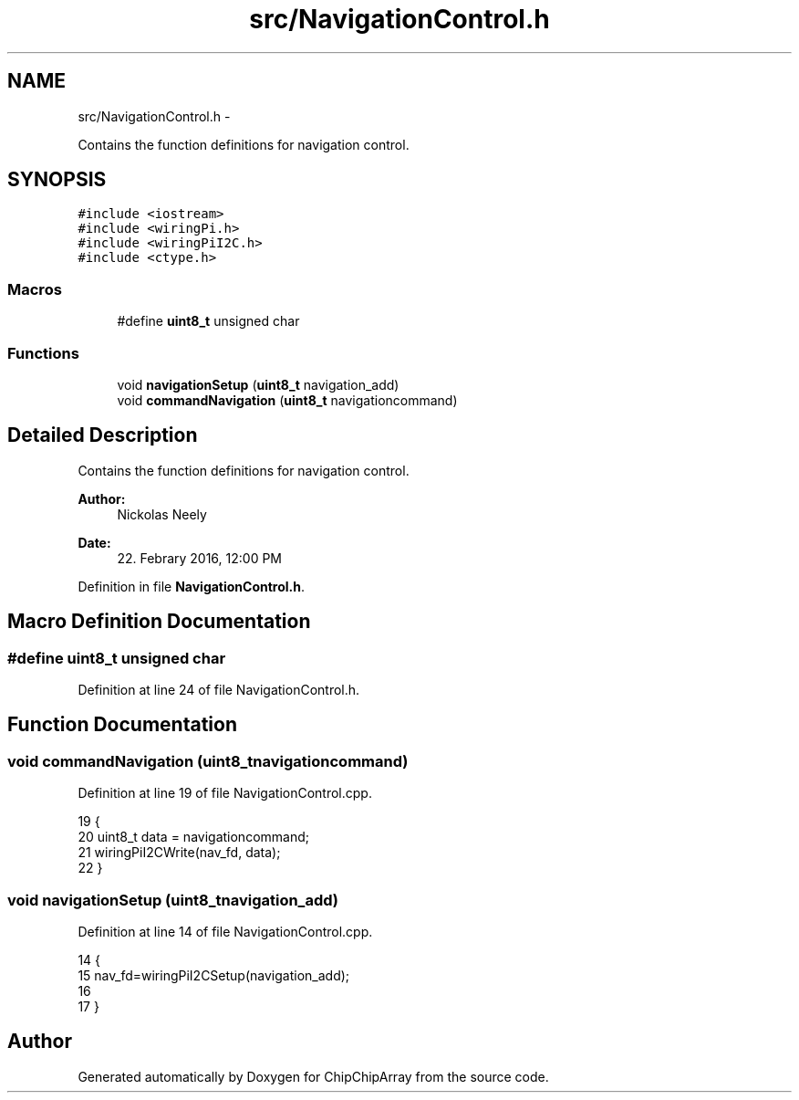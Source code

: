 .TH "src/NavigationControl.h" 3 "Fri Apr 22 2016" "ChipChipArray" \" -*- nroff -*-
.ad l
.nh
.SH NAME
src/NavigationControl.h \- 
.PP
Contains the function definitions for navigation control\&.  

.SH SYNOPSIS
.br
.PP
\fC#include <iostream>\fP
.br
\fC#include <wiringPi\&.h>\fP
.br
\fC#include <wiringPiI2C\&.h>\fP
.br
\fC#include <ctype\&.h>\fP
.br

.SS "Macros"

.in +1c
.ti -1c
.RI "#define \fBuint8_t\fP   unsigned char"
.br
.in -1c
.SS "Functions"

.in +1c
.ti -1c
.RI "void \fBnavigationSetup\fP (\fBuint8_t\fP navigation_add)"
.br
.ti -1c
.RI "void \fBcommandNavigation\fP (\fBuint8_t\fP navigationcommand)"
.br
.in -1c
.SH "Detailed Description"
.PP 
Contains the function definitions for navigation control\&. 


.PP
\fBAuthor:\fP
.RS 4
Nickolas Neely 
.RE
.PP
\fBDate:\fP
.RS 4
22\&. Febrary 2016, 12:00 PM 
.RE
.PP

.PP
Definition in file \fBNavigationControl\&.h\fP\&.
.SH "Macro Definition Documentation"
.PP 
.SS "#define uint8_t   unsigned char"

.PP
Definition at line 24 of file NavigationControl\&.h\&.
.SH "Function Documentation"
.PP 
.SS "void commandNavigation (\fBuint8_t\fPnavigationcommand)"

.PP
Definition at line 19 of file NavigationControl\&.cpp\&.
.PP
.nf
19                                                  {
20     uint8_t data = navigationcommand;
21     wiringPiI2CWrite(nav_fd, data);
22 }
.fi
.SS "void navigationSetup (\fBuint8_t\fPnavigation_add)"

.PP
Definition at line 14 of file NavigationControl\&.cpp\&.
.PP
.nf
14                                             {
15     nav_fd=wiringPiI2CSetup(navigation_add);
16     
17 }
.fi
.SH "Author"
.PP 
Generated automatically by Doxygen for ChipChipArray from the source code\&.

